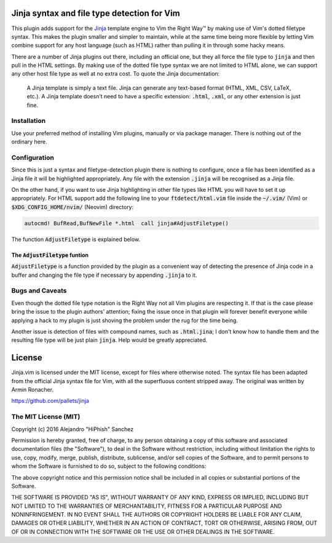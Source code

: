 .. default-role:: code

Jinja syntax and file type detection for Vim
############################################

This plugin adds support  for the Jinja_ template engine to  Vim the Right Way™
by making  use of Vim's dotted  filetype syntax. This makes  the plugin smaller
and simpler to maintain, while at the  same time being more flexible by letting
Vim combine support for any host language (such as HTML) rather than pulling it
in through some hacky means.

There are a number  of Jinja plugins out there, including  an official one, but
they all force the file type to `jinja`  and then pull in the HTML settings. By
making use of the dotted file type syntax  we are not limited to HTML alone, we
can support  any other host file  type as well at  no extra cost. To  quote the
Jinja documentation:

   A Jinja  template is simply a  text file. Jinja can  generate any text-based
   format (HTML, XML, CSV, LaTeX, etc.).  A Jinja template doesn’t need to have
   a specific extension: `.html`, `.xml`, or any other extension is just fine.

.. _Jinja: http://jinja.pocoo.org/


Installation
============

Use your preferred  method of installing Vim plugins,  manually or  via package
manager. There is nothing out of the ordinary here.


Configuration
=============

Since this is just a  syntax and filetype-detection plugin  there is nothing to
configure,  once  a  file  has  been  identified  as a  Jinja file  it will  be
highlighted  appropriately.  Any  file  with  the  extension  `.jinja`  will be
recognised as a Jinja file.

On the other hand,  if you want to use  Jinja highlighting in  other file types
like HTML you will  have to set it up appropriately.  For HTML support  add the
following line  to your `ftdetect/html.vim` file  inside the `~/.vim/` (Vim) or
`$XDG_CONFIG_HOME/nvim/` (Neovim) directory:

.. code-block:: vim

   autocmd! BufRead,BufNewFile *.html  call jinja#AdjustFiletype()

The function `AdjustFiletype` is explained below.


The `AdjustFiletype` funtion
----------------------------

`AdjustFiletype` is  a function provided by  the plugin as a  convenient way of
detecting the presence of Jinja code in  a buffer and changing the file type if
necessary by appending `.jinja` to it.


Bugs and Caveats
================

Even though the dotted file type notation  is the Right Way not all Vim plugins
are respecting  it. If that is  the case please  bring the issue to  the plugin
authors' attention; fixing  the issue once in that plugin  will forever benefit
everyone while applying a  hack to my plugin is just  shoving the problem under
the rug for the time being.

Another issue is detection of files  with compound names, such as `.html.jina`;
I don't know how to handle them and  the resulting file type will be just plain
`jinja`. Help would be greatly appreciated.


License
#######

Jinja.vim is licensed  under the MIT license, except for  files where otherwise
noted. The syntax file has been adapted from the official Jinja syntax file for
Vim, with all  the superfluous content stripped away. The  original was written
by Armin Ronacher.

https://github.com/pallets/jinja

The MIT License (MIT)
=====================

Copyright (c) 2016 Alejandro "HiPhish" Sanchez

Permission is hereby granted, free of charge, to any person obtaining a copy of
this software and  associated documentation files (the "Software"),  to deal in
the Software  without restriction,  including without  limitation the rights to
use, copy, modify,  merge, publish,  distribute, sublicense, and/or sell copies
of the Software,  and to permit persons to whom the Software is furnished to do
so, subject to the following conditions:

The above copyright notice and  this permission notice shall be included in all
copies or substantial portions of the Software.

THE SOFTWARE  IS PROVIDED  "AS IS",  WITHOUT WARRANTY  OF ANY KIND,  EXPRESS OR
IMPLIED,  INCLUDING  BUT  NOT  LIMITED  TO THE  WARRANTIES OF  MERCHANTABILITY,
FITNESS FOR  A PARTICULAR  PURPOSE AND NONINFRINGEMENT.  IN NO EVENT  SHALL THE
AUTHORS  OR  COPYRIGHT  HOLDERS  BE LIABLE  FOR ANY  CLAIM,  DAMAGES  OR  OTHER
LIABILITY,  WHETHER IN AN ACTION OF CONTRACT,  TORT OR OTHERWISE, ARISING FROM,
OUT OF OR IN CONNECTION WITH  THE SOFTWARE OR THE USE  OR OTHER DEALINGS IN THE
SOFTWARE.
